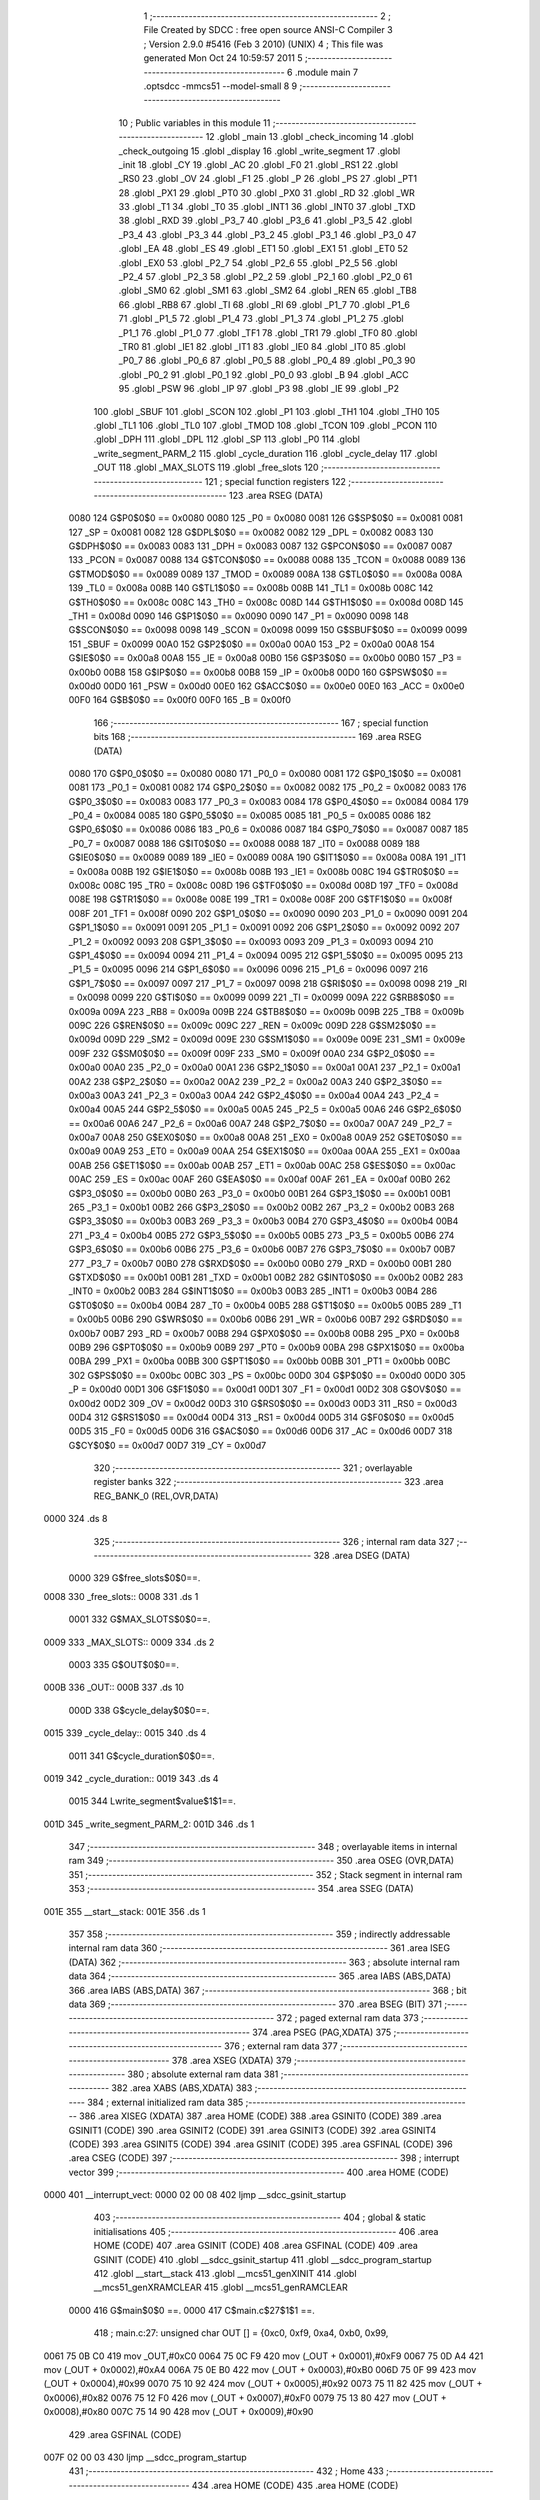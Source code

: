                               1 ;--------------------------------------------------------
                              2 ; File Created by SDCC : free open source ANSI-C Compiler
                              3 ; Version 2.9.0 #5416 (Feb  3 2010) (UNIX)
                              4 ; This file was generated Mon Oct 24 10:59:57 2011
                              5 ;--------------------------------------------------------
                              6 	.module main
                              7 	.optsdcc -mmcs51 --model-small
                              8 	
                              9 ;--------------------------------------------------------
                             10 ; Public variables in this module
                             11 ;--------------------------------------------------------
                             12 	.globl _main
                             13 	.globl _check_incoming
                             14 	.globl _check_outgoing
                             15 	.globl _display
                             16 	.globl _write_segment
                             17 	.globl _init
                             18 	.globl _CY
                             19 	.globl _AC
                             20 	.globl _F0
                             21 	.globl _RS1
                             22 	.globl _RS0
                             23 	.globl _OV
                             24 	.globl _F1
                             25 	.globl _P
                             26 	.globl _PS
                             27 	.globl _PT1
                             28 	.globl _PX1
                             29 	.globl _PT0
                             30 	.globl _PX0
                             31 	.globl _RD
                             32 	.globl _WR
                             33 	.globl _T1
                             34 	.globl _T0
                             35 	.globl _INT1
                             36 	.globl _INT0
                             37 	.globl _TXD
                             38 	.globl _RXD
                             39 	.globl _P3_7
                             40 	.globl _P3_6
                             41 	.globl _P3_5
                             42 	.globl _P3_4
                             43 	.globl _P3_3
                             44 	.globl _P3_2
                             45 	.globl _P3_1
                             46 	.globl _P3_0
                             47 	.globl _EA
                             48 	.globl _ES
                             49 	.globl _ET1
                             50 	.globl _EX1
                             51 	.globl _ET0
                             52 	.globl _EX0
                             53 	.globl _P2_7
                             54 	.globl _P2_6
                             55 	.globl _P2_5
                             56 	.globl _P2_4
                             57 	.globl _P2_3
                             58 	.globl _P2_2
                             59 	.globl _P2_1
                             60 	.globl _P2_0
                             61 	.globl _SM0
                             62 	.globl _SM1
                             63 	.globl _SM2
                             64 	.globl _REN
                             65 	.globl _TB8
                             66 	.globl _RB8
                             67 	.globl _TI
                             68 	.globl _RI
                             69 	.globl _P1_7
                             70 	.globl _P1_6
                             71 	.globl _P1_5
                             72 	.globl _P1_4
                             73 	.globl _P1_3
                             74 	.globl _P1_2
                             75 	.globl _P1_1
                             76 	.globl _P1_0
                             77 	.globl _TF1
                             78 	.globl _TR1
                             79 	.globl _TF0
                             80 	.globl _TR0
                             81 	.globl _IE1
                             82 	.globl _IT1
                             83 	.globl _IE0
                             84 	.globl _IT0
                             85 	.globl _P0_7
                             86 	.globl _P0_6
                             87 	.globl _P0_5
                             88 	.globl _P0_4
                             89 	.globl _P0_3
                             90 	.globl _P0_2
                             91 	.globl _P0_1
                             92 	.globl _P0_0
                             93 	.globl _B
                             94 	.globl _ACC
                             95 	.globl _PSW
                             96 	.globl _IP
                             97 	.globl _P3
                             98 	.globl _IE
                             99 	.globl _P2
                            100 	.globl _SBUF
                            101 	.globl _SCON
                            102 	.globl _P1
                            103 	.globl _TH1
                            104 	.globl _TH0
                            105 	.globl _TL1
                            106 	.globl _TL0
                            107 	.globl _TMOD
                            108 	.globl _TCON
                            109 	.globl _PCON
                            110 	.globl _DPH
                            111 	.globl _DPL
                            112 	.globl _SP
                            113 	.globl _P0
                            114 	.globl _write_segment_PARM_2
                            115 	.globl _cycle_duration
                            116 	.globl _cycle_delay
                            117 	.globl _OUT
                            118 	.globl _MAX_SLOTS
                            119 	.globl _free_slots
                            120 ;--------------------------------------------------------
                            121 ; special function registers
                            122 ;--------------------------------------------------------
                            123 	.area RSEG    (DATA)
                    0080    124 G$P0$0$0 == 0x0080
                    0080    125 _P0	=	0x0080
                    0081    126 G$SP$0$0 == 0x0081
                    0081    127 _SP	=	0x0081
                    0082    128 G$DPL$0$0 == 0x0082
                    0082    129 _DPL	=	0x0082
                    0083    130 G$DPH$0$0 == 0x0083
                    0083    131 _DPH	=	0x0083
                    0087    132 G$PCON$0$0 == 0x0087
                    0087    133 _PCON	=	0x0087
                    0088    134 G$TCON$0$0 == 0x0088
                    0088    135 _TCON	=	0x0088
                    0089    136 G$TMOD$0$0 == 0x0089
                    0089    137 _TMOD	=	0x0089
                    008A    138 G$TL0$0$0 == 0x008a
                    008A    139 _TL0	=	0x008a
                    008B    140 G$TL1$0$0 == 0x008b
                    008B    141 _TL1	=	0x008b
                    008C    142 G$TH0$0$0 == 0x008c
                    008C    143 _TH0	=	0x008c
                    008D    144 G$TH1$0$0 == 0x008d
                    008D    145 _TH1	=	0x008d
                    0090    146 G$P1$0$0 == 0x0090
                    0090    147 _P1	=	0x0090
                    0098    148 G$SCON$0$0 == 0x0098
                    0098    149 _SCON	=	0x0098
                    0099    150 G$SBUF$0$0 == 0x0099
                    0099    151 _SBUF	=	0x0099
                    00A0    152 G$P2$0$0 == 0x00a0
                    00A0    153 _P2	=	0x00a0
                    00A8    154 G$IE$0$0 == 0x00a8
                    00A8    155 _IE	=	0x00a8
                    00B0    156 G$P3$0$0 == 0x00b0
                    00B0    157 _P3	=	0x00b0
                    00B8    158 G$IP$0$0 == 0x00b8
                    00B8    159 _IP	=	0x00b8
                    00D0    160 G$PSW$0$0 == 0x00d0
                    00D0    161 _PSW	=	0x00d0
                    00E0    162 G$ACC$0$0 == 0x00e0
                    00E0    163 _ACC	=	0x00e0
                    00F0    164 G$B$0$0 == 0x00f0
                    00F0    165 _B	=	0x00f0
                            166 ;--------------------------------------------------------
                            167 ; special function bits
                            168 ;--------------------------------------------------------
                            169 	.area RSEG    (DATA)
                    0080    170 G$P0_0$0$0 == 0x0080
                    0080    171 _P0_0	=	0x0080
                    0081    172 G$P0_1$0$0 == 0x0081
                    0081    173 _P0_1	=	0x0081
                    0082    174 G$P0_2$0$0 == 0x0082
                    0082    175 _P0_2	=	0x0082
                    0083    176 G$P0_3$0$0 == 0x0083
                    0083    177 _P0_3	=	0x0083
                    0084    178 G$P0_4$0$0 == 0x0084
                    0084    179 _P0_4	=	0x0084
                    0085    180 G$P0_5$0$0 == 0x0085
                    0085    181 _P0_5	=	0x0085
                    0086    182 G$P0_6$0$0 == 0x0086
                    0086    183 _P0_6	=	0x0086
                    0087    184 G$P0_7$0$0 == 0x0087
                    0087    185 _P0_7	=	0x0087
                    0088    186 G$IT0$0$0 == 0x0088
                    0088    187 _IT0	=	0x0088
                    0089    188 G$IE0$0$0 == 0x0089
                    0089    189 _IE0	=	0x0089
                    008A    190 G$IT1$0$0 == 0x008a
                    008A    191 _IT1	=	0x008a
                    008B    192 G$IE1$0$0 == 0x008b
                    008B    193 _IE1	=	0x008b
                    008C    194 G$TR0$0$0 == 0x008c
                    008C    195 _TR0	=	0x008c
                    008D    196 G$TF0$0$0 == 0x008d
                    008D    197 _TF0	=	0x008d
                    008E    198 G$TR1$0$0 == 0x008e
                    008E    199 _TR1	=	0x008e
                    008F    200 G$TF1$0$0 == 0x008f
                    008F    201 _TF1	=	0x008f
                    0090    202 G$P1_0$0$0 == 0x0090
                    0090    203 _P1_0	=	0x0090
                    0091    204 G$P1_1$0$0 == 0x0091
                    0091    205 _P1_1	=	0x0091
                    0092    206 G$P1_2$0$0 == 0x0092
                    0092    207 _P1_2	=	0x0092
                    0093    208 G$P1_3$0$0 == 0x0093
                    0093    209 _P1_3	=	0x0093
                    0094    210 G$P1_4$0$0 == 0x0094
                    0094    211 _P1_4	=	0x0094
                    0095    212 G$P1_5$0$0 == 0x0095
                    0095    213 _P1_5	=	0x0095
                    0096    214 G$P1_6$0$0 == 0x0096
                    0096    215 _P1_6	=	0x0096
                    0097    216 G$P1_7$0$0 == 0x0097
                    0097    217 _P1_7	=	0x0097
                    0098    218 G$RI$0$0 == 0x0098
                    0098    219 _RI	=	0x0098
                    0099    220 G$TI$0$0 == 0x0099
                    0099    221 _TI	=	0x0099
                    009A    222 G$RB8$0$0 == 0x009a
                    009A    223 _RB8	=	0x009a
                    009B    224 G$TB8$0$0 == 0x009b
                    009B    225 _TB8	=	0x009b
                    009C    226 G$REN$0$0 == 0x009c
                    009C    227 _REN	=	0x009c
                    009D    228 G$SM2$0$0 == 0x009d
                    009D    229 _SM2	=	0x009d
                    009E    230 G$SM1$0$0 == 0x009e
                    009E    231 _SM1	=	0x009e
                    009F    232 G$SM0$0$0 == 0x009f
                    009F    233 _SM0	=	0x009f
                    00A0    234 G$P2_0$0$0 == 0x00a0
                    00A0    235 _P2_0	=	0x00a0
                    00A1    236 G$P2_1$0$0 == 0x00a1
                    00A1    237 _P2_1	=	0x00a1
                    00A2    238 G$P2_2$0$0 == 0x00a2
                    00A2    239 _P2_2	=	0x00a2
                    00A3    240 G$P2_3$0$0 == 0x00a3
                    00A3    241 _P2_3	=	0x00a3
                    00A4    242 G$P2_4$0$0 == 0x00a4
                    00A4    243 _P2_4	=	0x00a4
                    00A5    244 G$P2_5$0$0 == 0x00a5
                    00A5    245 _P2_5	=	0x00a5
                    00A6    246 G$P2_6$0$0 == 0x00a6
                    00A6    247 _P2_6	=	0x00a6
                    00A7    248 G$P2_7$0$0 == 0x00a7
                    00A7    249 _P2_7	=	0x00a7
                    00A8    250 G$EX0$0$0 == 0x00a8
                    00A8    251 _EX0	=	0x00a8
                    00A9    252 G$ET0$0$0 == 0x00a9
                    00A9    253 _ET0	=	0x00a9
                    00AA    254 G$EX1$0$0 == 0x00aa
                    00AA    255 _EX1	=	0x00aa
                    00AB    256 G$ET1$0$0 == 0x00ab
                    00AB    257 _ET1	=	0x00ab
                    00AC    258 G$ES$0$0 == 0x00ac
                    00AC    259 _ES	=	0x00ac
                    00AF    260 G$EA$0$0 == 0x00af
                    00AF    261 _EA	=	0x00af
                    00B0    262 G$P3_0$0$0 == 0x00b0
                    00B0    263 _P3_0	=	0x00b0
                    00B1    264 G$P3_1$0$0 == 0x00b1
                    00B1    265 _P3_1	=	0x00b1
                    00B2    266 G$P3_2$0$0 == 0x00b2
                    00B2    267 _P3_2	=	0x00b2
                    00B3    268 G$P3_3$0$0 == 0x00b3
                    00B3    269 _P3_3	=	0x00b3
                    00B4    270 G$P3_4$0$0 == 0x00b4
                    00B4    271 _P3_4	=	0x00b4
                    00B5    272 G$P3_5$0$0 == 0x00b5
                    00B5    273 _P3_5	=	0x00b5
                    00B6    274 G$P3_6$0$0 == 0x00b6
                    00B6    275 _P3_6	=	0x00b6
                    00B7    276 G$P3_7$0$0 == 0x00b7
                    00B7    277 _P3_7	=	0x00b7
                    00B0    278 G$RXD$0$0 == 0x00b0
                    00B0    279 _RXD	=	0x00b0
                    00B1    280 G$TXD$0$0 == 0x00b1
                    00B1    281 _TXD	=	0x00b1
                    00B2    282 G$INT0$0$0 == 0x00b2
                    00B2    283 _INT0	=	0x00b2
                    00B3    284 G$INT1$0$0 == 0x00b3
                    00B3    285 _INT1	=	0x00b3
                    00B4    286 G$T0$0$0 == 0x00b4
                    00B4    287 _T0	=	0x00b4
                    00B5    288 G$T1$0$0 == 0x00b5
                    00B5    289 _T1	=	0x00b5
                    00B6    290 G$WR$0$0 == 0x00b6
                    00B6    291 _WR	=	0x00b6
                    00B7    292 G$RD$0$0 == 0x00b7
                    00B7    293 _RD	=	0x00b7
                    00B8    294 G$PX0$0$0 == 0x00b8
                    00B8    295 _PX0	=	0x00b8
                    00B9    296 G$PT0$0$0 == 0x00b9
                    00B9    297 _PT0	=	0x00b9
                    00BA    298 G$PX1$0$0 == 0x00ba
                    00BA    299 _PX1	=	0x00ba
                    00BB    300 G$PT1$0$0 == 0x00bb
                    00BB    301 _PT1	=	0x00bb
                    00BC    302 G$PS$0$0 == 0x00bc
                    00BC    303 _PS	=	0x00bc
                    00D0    304 G$P$0$0 == 0x00d0
                    00D0    305 _P	=	0x00d0
                    00D1    306 G$F1$0$0 == 0x00d1
                    00D1    307 _F1	=	0x00d1
                    00D2    308 G$OV$0$0 == 0x00d2
                    00D2    309 _OV	=	0x00d2
                    00D3    310 G$RS0$0$0 == 0x00d3
                    00D3    311 _RS0	=	0x00d3
                    00D4    312 G$RS1$0$0 == 0x00d4
                    00D4    313 _RS1	=	0x00d4
                    00D5    314 G$F0$0$0 == 0x00d5
                    00D5    315 _F0	=	0x00d5
                    00D6    316 G$AC$0$0 == 0x00d6
                    00D6    317 _AC	=	0x00d6
                    00D7    318 G$CY$0$0 == 0x00d7
                    00D7    319 _CY	=	0x00d7
                            320 ;--------------------------------------------------------
                            321 ; overlayable register banks
                            322 ;--------------------------------------------------------
                            323 	.area REG_BANK_0	(REL,OVR,DATA)
   0000                     324 	.ds 8
                            325 ;--------------------------------------------------------
                            326 ; internal ram data
                            327 ;--------------------------------------------------------
                            328 	.area DSEG    (DATA)
                    0000    329 G$free_slots$0$0==.
   0008                     330 _free_slots::
   0008                     331 	.ds 1
                    0001    332 G$MAX_SLOTS$0$0==.
   0009                     333 _MAX_SLOTS::
   0009                     334 	.ds 2
                    0003    335 G$OUT$0$0==.
   000B                     336 _OUT::
   000B                     337 	.ds 10
                    000D    338 G$cycle_delay$0$0==.
   0015                     339 _cycle_delay::
   0015                     340 	.ds 4
                    0011    341 G$cycle_duration$0$0==.
   0019                     342 _cycle_duration::
   0019                     343 	.ds 4
                    0015    344 Lwrite_segment$value$1$1==.
   001D                     345 _write_segment_PARM_2:
   001D                     346 	.ds 1
                            347 ;--------------------------------------------------------
                            348 ; overlayable items in internal ram 
                            349 ;--------------------------------------------------------
                            350 	.area OSEG    (OVR,DATA)
                            351 ;--------------------------------------------------------
                            352 ; Stack segment in internal ram 
                            353 ;--------------------------------------------------------
                            354 	.area	SSEG	(DATA)
   001E                     355 __start__stack:
   001E                     356 	.ds	1
                            357 
                            358 ;--------------------------------------------------------
                            359 ; indirectly addressable internal ram data
                            360 ;--------------------------------------------------------
                            361 	.area ISEG    (DATA)
                            362 ;--------------------------------------------------------
                            363 ; absolute internal ram data
                            364 ;--------------------------------------------------------
                            365 	.area IABS    (ABS,DATA)
                            366 	.area IABS    (ABS,DATA)
                            367 ;--------------------------------------------------------
                            368 ; bit data
                            369 ;--------------------------------------------------------
                            370 	.area BSEG    (BIT)
                            371 ;--------------------------------------------------------
                            372 ; paged external ram data
                            373 ;--------------------------------------------------------
                            374 	.area PSEG    (PAG,XDATA)
                            375 ;--------------------------------------------------------
                            376 ; external ram data
                            377 ;--------------------------------------------------------
                            378 	.area XSEG    (XDATA)
                            379 ;--------------------------------------------------------
                            380 ; absolute external ram data
                            381 ;--------------------------------------------------------
                            382 	.area XABS    (ABS,XDATA)
                            383 ;--------------------------------------------------------
                            384 ; external initialized ram data
                            385 ;--------------------------------------------------------
                            386 	.area XISEG   (XDATA)
                            387 	.area HOME    (CODE)
                            388 	.area GSINIT0 (CODE)
                            389 	.area GSINIT1 (CODE)
                            390 	.area GSINIT2 (CODE)
                            391 	.area GSINIT3 (CODE)
                            392 	.area GSINIT4 (CODE)
                            393 	.area GSINIT5 (CODE)
                            394 	.area GSINIT  (CODE)
                            395 	.area GSFINAL (CODE)
                            396 	.area CSEG    (CODE)
                            397 ;--------------------------------------------------------
                            398 ; interrupt vector 
                            399 ;--------------------------------------------------------
                            400 	.area HOME    (CODE)
   0000                     401 __interrupt_vect:
   0000 02 00 08            402 	ljmp	__sdcc_gsinit_startup
                            403 ;--------------------------------------------------------
                            404 ; global & static initialisations
                            405 ;--------------------------------------------------------
                            406 	.area HOME    (CODE)
                            407 	.area GSINIT  (CODE)
                            408 	.area GSFINAL (CODE)
                            409 	.area GSINIT  (CODE)
                            410 	.globl __sdcc_gsinit_startup
                            411 	.globl __sdcc_program_startup
                            412 	.globl __start__stack
                            413 	.globl __mcs51_genXINIT
                            414 	.globl __mcs51_genXRAMCLEAR
                            415 	.globl __mcs51_genRAMCLEAR
                    0000    416 	G$main$0$0 ==.
                    0000    417 	C$main.c$27$1$1 ==.
                            418 ;	main.c:27: unsigned char OUT [] = {0xc0, 0xf9, 0xa4, 0xb0, 0x99,
   0061 75 0B C0            419 	mov	_OUT,#0xC0
   0064 75 0C F9            420 	mov	(_OUT + 0x0001),#0xF9
   0067 75 0D A4            421 	mov	(_OUT + 0x0002),#0xA4
   006A 75 0E B0            422 	mov	(_OUT + 0x0003),#0xB0
   006D 75 0F 99            423 	mov	(_OUT + 0x0004),#0x99
   0070 75 10 92            424 	mov	(_OUT + 0x0005),#0x92
   0073 75 11 82            425 	mov	(_OUT + 0x0006),#0x82
   0076 75 12 F0            426 	mov	(_OUT + 0x0007),#0xF0
   0079 75 13 80            427 	mov	(_OUT + 0x0008),#0x80
   007C 75 14 90            428 	mov	(_OUT + 0x0009),#0x90
                            429 	.area GSFINAL (CODE)
   007F 02 00 03            430 	ljmp	__sdcc_program_startup
                            431 ;--------------------------------------------------------
                            432 ; Home
                            433 ;--------------------------------------------------------
                            434 	.area HOME    (CODE)
                            435 	.area HOME    (CODE)
   0003                     436 __sdcc_program_startup:
   0003 12 00 CD            437 	lcall	_main
                            438 ;	return from main will lock up
   0006 80 FE               439 	sjmp .
                            440 ;--------------------------------------------------------
                            441 ; code
                            442 ;--------------------------------------------------------
                            443 	.area CSEG    (CODE)
                            444 ;------------------------------------------------------------
                            445 ;Allocation info for local variables in function 'init'
                            446 ;------------------------------------------------------------
                            447 ;------------------------------------------------------------
                    0000    448 	G$init$0$0 ==.
                    0000    449 	C$main.c$34$0$0 ==.
                            450 ;	main.c:34: void init(void) {
                            451 ;	-----------------------------------------
                            452 ;	 function init
                            453 ;	-----------------------------------------
   0082                     454 _init:
                    0002    455 	ar2 = 0x02
                    0003    456 	ar3 = 0x03
                    0004    457 	ar4 = 0x04
                    0005    458 	ar5 = 0x05
                    0006    459 	ar6 = 0x06
                    0007    460 	ar7 = 0x07
                    0000    461 	ar0 = 0x00
                    0001    462 	ar1 = 0x01
                    0000    463 	C$main.c$35$1$1 ==.
                            464 ;	main.c:35: LED = 0xc0; // LED display is set to 0 when the system turns on, then changes to MAX slots
   0082 75 A0 C0            465 	mov	_P2,#0xC0
                    0003    466 	C$main.c$36$1$1 ==.
                            467 ;	main.c:36: MAX_SLOTS = 10; // We have this many free slots, max
   0085 75 09 0A            468 	mov	_MAX_SLOTS,#0x0A
   0088 E4                  469 	clr	a
   0089 F5 0A               470 	mov	(_MAX_SLOTS + 1),a
                    0009    471 	C$main.c$38$1$1 ==.
                            472 ;	main.c:38: free_slots = MAX_SLOTS; // All slots are empty in the beginning
   008B 75 08 0A            473 	mov	_free_slots,#0x0A
                    000C    474 	C$main.c$40$1$1 ==.
                            475 ;	main.c:40: BUTTON_ENTER = 1; // Define as input
   008E D2 90               476 	setb	_P1_0
                    000E    477 	C$main.c$41$1$1 ==.
                            478 ;	main.c:41: BUTTON_EXIT = 1; // Define as input
   0090 D2 91               479 	setb	_P1_1
                    0010    480 	C$main.c$43$1$1 ==.
                            481 ;	main.c:43: cycle_duration = 10; // The artificial time delay is X cycles long
   0092 75 19 0A            482 	mov	_cycle_duration,#0x0A
   0095 E4                  483 	clr	a
   0096 F5 1A               484 	mov	(_cycle_duration + 1),a
   0098 F5 1B               485 	mov	(_cycle_duration + 2),a
   009A F5 1C               486 	mov	(_cycle_duration + 3),a
                    001A    487 	C$main.c$44$1$1 ==.
                    001A    488 	XG$init$0$0 ==.
   009C 22                  489 	ret
                            490 ;------------------------------------------------------------
                            491 ;Allocation info for local variables in function 'write_segment'
                            492 ;------------------------------------------------------------
                            493 ;value                     Allocated with name '_write_segment_PARM_2'
                            494 ;segment_number            Allocated to registers 
                            495 ;------------------------------------------------------------
                    001B    496 	G$write_segment$0$0 ==.
                    001B    497 	C$main.c$49$1$1 ==.
                            498 ;	main.c:49: void write_segment(unsigned char segment_number, unsigned char value) {
                            499 ;	-----------------------------------------
                            500 ;	 function write_segment
                            501 ;	-----------------------------------------
   009D                     502 _write_segment:
                    001B    503 	C$main.c$51$1$1 ==.
                            504 ;	main.c:51: }
                    001B    505 	C$main.c$51$1$1 ==.
                    001B    506 	XG$write_segment$0$0 ==.
   009D 22                  507 	ret
                            508 ;------------------------------------------------------------
                            509 ;Allocation info for local variables in function 'display'
                            510 ;------------------------------------------------------------
                            511 ;value                     Allocated to registers 
                            512 ;------------------------------------------------------------
                    001C    513 	G$display$0$0 ==.
                    001C    514 	C$main.c$58$1$1 ==.
                            515 ;	main.c:58: void display(unsigned int value) {
                            516 ;	-----------------------------------------
                            517 ;	 function display
                            518 ;	-----------------------------------------
   009E                     519 _display:
                    001C    520 	C$main.c$62$1$1 ==.
                            521 ;	main.c:62: write_segment(1, 0);
   009E 75 1D 00            522 	mov	_write_segment_PARM_2,#0x00
   00A1 75 82 01            523 	mov	dpl,#0x01
   00A4 12 00 9D            524 	lcall	_write_segment
                    0025    525 	C$main.c$63$1$1 ==.
                            526 ;	main.c:63: write_segment(0, 0);
   00A7 75 1D 00            527 	mov	_write_segment_PARM_2,#0x00
   00AA 75 82 00            528 	mov	dpl,#0x00
                    002B    529 	C$main.c$64$1$1 ==.
                    002B    530 	XG$display$0$0 ==.
   00AD 02 00 9D            531 	ljmp	_write_segment
                            532 ;------------------------------------------------------------
                            533 ;Allocation info for local variables in function 'check_outgoing'
                            534 ;------------------------------------------------------------
                            535 ;------------------------------------------------------------
                    002E    536 	G$check_outgoing$0$0 ==.
                    002E    537 	C$main.c$70$1$1 ==.
                            538 ;	main.c:70: void check_outgoing(){
                            539 ;	-----------------------------------------
                            540 ;	 function check_outgoing
                            541 ;	-----------------------------------------
   00B0                     542 _check_outgoing:
                    002E    543 	C$main.c$72$1$1 ==.
                            544 ;	main.c:72: if (BUTTON_EXIT == 1) {
   00B0 30 91 0F            545 	jnb	_P1_1,00105$
                    0031    546 	C$main.c$75$2$2 ==.
                            547 ;	main.c:75: if (free_slots < MAX_SLOTS) {
   00B3 AA 08               548 	mov	r2,_free_slots
   00B5 7B 00               549 	mov	r3,#0x00
   00B7 C3                  550 	clr	c
   00B8 EA                  551 	mov	a,r2
   00B9 95 09               552 	subb	a,_MAX_SLOTS
   00BB EB                  553 	mov	a,r3
   00BC 95 0A               554 	subb	a,(_MAX_SLOTS + 1)
   00BE 50 02               555 	jnc	00105$
                    003E    556 	C$main.c$76$3$3 ==.
                            557 ;	main.c:76: free_slots++;
   00C0 05 08               558 	inc	_free_slots
   00C2                     559 00105$:
                    0040    560 	C$main.c$79$1$1 ==.
                    0040    561 	XG$check_outgoing$0$0 ==.
   00C2 22                  562 	ret
                            563 ;------------------------------------------------------------
                            564 ;Allocation info for local variables in function 'check_incoming'
                            565 ;------------------------------------------------------------
                            566 ;------------------------------------------------------------
                    0041    567 	G$check_incoming$0$0 ==.
                    0041    568 	C$main.c$84$1$1 ==.
                            569 ;	main.c:84: void check_incoming() {
                            570 ;	-----------------------------------------
                            571 ;	 function check_incoming
                            572 ;	-----------------------------------------
   00C3                     573 _check_incoming:
                    0041    574 	C$main.c$85$1$1 ==.
                            575 ;	main.c:85: if (BUTTON_ENTER == 1) {
   00C3 30 90 06            576 	jnb	_P1_0,00105$
                    0044    577 	C$main.c$87$2$2 ==.
                            578 ;	main.c:87: if (free_slots > 0) {    
   00C6 E5 08               579 	mov	a,_free_slots
   00C8 60 02               580 	jz	00105$
                    0048    581 	C$main.c$88$3$3 ==.
                            582 ;	main.c:88: free_slots--;
   00CA 15 08               583 	dec	_free_slots
   00CC                     584 00105$:
                    004A    585 	C$main.c$91$1$1 ==.
                    004A    586 	XG$check_incoming$0$0 ==.
   00CC 22                  587 	ret
                            588 ;------------------------------------------------------------
                            589 ;Allocation info for local variables in function 'main'
                            590 ;------------------------------------------------------------
                            591 ;------------------------------------------------------------
                    004B    592 	G$main$0$0 ==.
                    004B    593 	C$main.c$94$1$1 ==.
                            594 ;	main.c:94: void main (void) {
                            595 ;	-----------------------------------------
                            596 ;	 function main
                            597 ;	-----------------------------------------
   00CD                     598 _main:
                    004B    599 	C$main.c$95$1$1 ==.
                            600 ;	main.c:95: init(); // Initialize
   00CD 12 00 82            601 	lcall	_init
                    004E    602 	C$main.c$97$1$1 ==.
                            603 ;	main.c:97: while (1) {
   00D0                     604 00102$:
                    004E    605 	C$main.c$99$2$2 ==.
                            606 ;	main.c:99: check_incoming(); // Car enters
   00D0 12 00 C3            607 	lcall	_check_incoming
                    0051    608 	C$main.c$101$2$2 ==.
                            609 ;	main.c:101: check_outgoing(); // Car leaves
   00D3 12 00 B0            610 	lcall	_check_outgoing
                    0054    611 	C$main.c$108$2$2 ==.
                            612 ;	main.c:108: for (cycle_delay = 0; cycle_delay < cycle_duration; cycle_delay++);
   00D6 E4                  613 	clr	a
   00D7 F5 15               614 	mov	_cycle_delay,a
   00D9 F5 16               615 	mov	(_cycle_delay + 1),a
   00DB F5 17               616 	mov	(_cycle_delay + 2),a
   00DD F5 18               617 	mov	(_cycle_delay + 3),a
   00DF                     618 00104$:
   00DF C3                  619 	clr	c
   00E0 E5 15               620 	mov	a,_cycle_delay
   00E2 95 19               621 	subb	a,_cycle_duration
   00E4 E5 16               622 	mov	a,(_cycle_delay + 1)
   00E6 95 1A               623 	subb	a,(_cycle_duration + 1)
   00E8 E5 17               624 	mov	a,(_cycle_delay + 2)
   00EA 95 1B               625 	subb	a,(_cycle_duration + 2)
   00EC E5 18               626 	mov	a,(_cycle_delay + 3)
   00EE 95 1C               627 	subb	a,(_cycle_duration + 3)
   00F0 50 14               628 	jnc	00107$
   00F2 05 15               629 	inc	_cycle_delay
   00F4 E4                  630 	clr	a
   00F5 B5 15 E7            631 	cjne	a,_cycle_delay,00104$
   00F8 05 16               632 	inc	(_cycle_delay + 1)
   00FA B5 16 E2            633 	cjne	a,(_cycle_delay + 1),00104$
   00FD 05 17               634 	inc	(_cycle_delay + 2)
   00FF B5 17 DD            635 	cjne	a,(_cycle_delay + 2),00104$
   0102 05 18               636 	inc	(_cycle_delay + 3)
   0104 80 D9               637 	sjmp	00104$
   0106                     638 00107$:
                    0084    639 	C$main.c$110$2$2 ==.
                            640 ;	main.c:110: display(free_slots); // Output the number of free slots
   0106 AA 08               641 	mov	r2,_free_slots
   0108 7B 00               642 	mov	r3,#0x00
   010A 8A 82               643 	mov	dpl,r2
   010C 8B 83               644 	mov	dph,r3
   010E 12 00 9E            645 	lcall	_display
                    008F    646 	C$main.c$112$1$1 ==.
                    008F    647 	XG$main$0$0 ==.
   0111 80 BD               648 	sjmp	00102$
                            649 	.area CSEG    (CODE)
                            650 	.area CONST   (CODE)
                            651 	.area XINIT   (CODE)
                            652 	.area CABS    (ABS,CODE)
